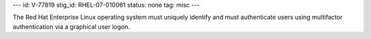 ---
id: V-77819
stig_id: RHEL-07-010061
status: none
tag: misc
---

The Red Hat Enterprise Linux operating system must uniquely identify and must authenticate users using multifactor authentication via a graphical user logon.
